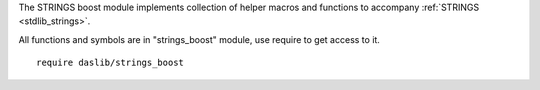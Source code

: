 The STRINGS boost module implements collection of helper macros and functions to accompany :ref:`STRINGS <stdlib_strings>`.

All functions and symbols are in "strings_boost" module, use require to get access to it. ::

    require daslib/strings_boost

